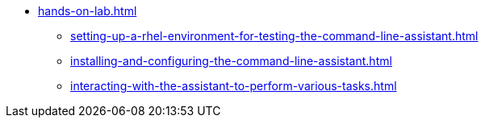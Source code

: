 * xref:hands-on-lab.adoc[]
** xref:setting-up-a-rhel-environment-for-testing-the-command-line-assistant.adoc[]
** xref:installing-and-configuring-the-command-line-assistant.adoc[]
** xref:interacting-with-the-assistant-to-perform-various-tasks.adoc[]
